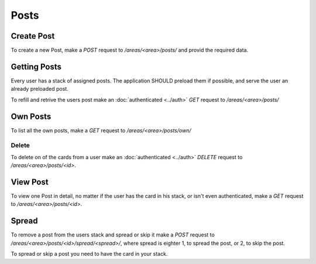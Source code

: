 =====
Posts
=====

Create Post
===========

To create a new Post, make a `POST` request to `/areas/<area>/posts/` and provid
the required data.


Getting Posts
=============

Every user has a stack of assigned posts. The application SHOULD preload them
if possible, and serve the user an already preloaded post.

To refill and retrive the users post make an :doc:`authenticated <../auth>`
`GET` request to `/areas/<area>/posts/`


Own Posts
==============

To list all the own posts, make a `GET` request to `/areas/<area>/posts/own/`


Delete
------

To delete on of the cards from a user make an :doc:`authenticated <../auth>`
`DELETE` request to `/areas/<area>/posts/<id>`.


View Post
=========

To view one Post in detail, no matter if the user has the card in his stack,
or isn't even authenticated, make a `GET` request to `/areas/<area>/posts/<id>`.


Spread
======

To remove a post from the users stack and spread or skip it make a
`POST` request to `/areas/<area>/posts/<id>/spread/<spread>/`,
where spread is eighter 1, to spread the post, or 2, to skip the post.

To spread or skip a post you need to have the card in your stack.
